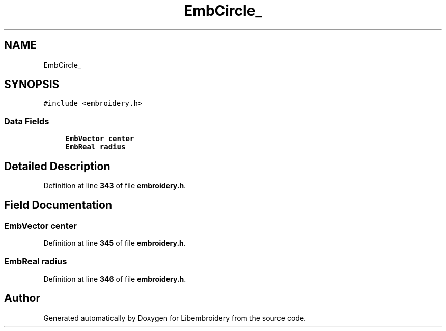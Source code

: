 .TH "EmbCircle_" 3 "Sun Mar 19 2023" "Version 1.0.0-alpha" "Libembroidery" \" -*- nroff -*-
.ad l
.nh
.SH NAME
EmbCircle_
.SH SYNOPSIS
.br
.PP
.PP
\fC#include <embroidery\&.h>\fP
.SS "Data Fields"

.in +1c
.ti -1c
.RI "\fBEmbVector\fP \fBcenter\fP"
.br
.ti -1c
.RI "\fBEmbReal\fP \fBradius\fP"
.br
.in -1c
.SH "Detailed Description"
.PP 
Definition at line \fB343\fP of file \fBembroidery\&.h\fP\&.
.SH "Field Documentation"
.PP 
.SS "\fBEmbVector\fP center"

.PP
Definition at line \fB345\fP of file \fBembroidery\&.h\fP\&.
.SS "\fBEmbReal\fP radius"

.PP
Definition at line \fB346\fP of file \fBembroidery\&.h\fP\&.

.SH "Author"
.PP 
Generated automatically by Doxygen for Libembroidery from the source code\&.
